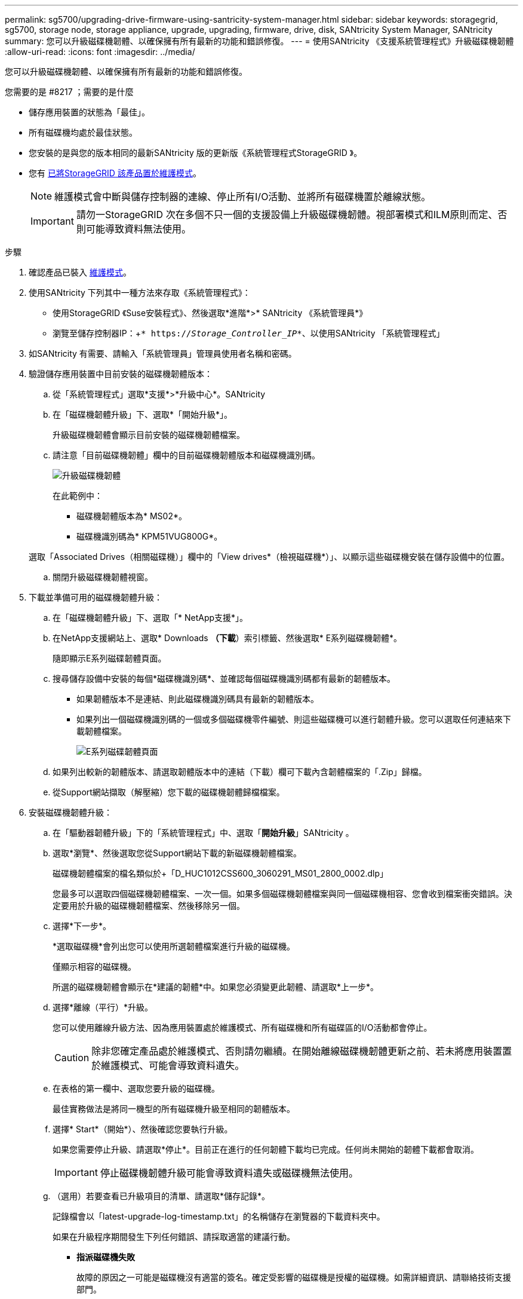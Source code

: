 ---
permalink: sg5700/upgrading-drive-firmware-using-santricity-system-manager.html 
sidebar: sidebar 
keywords: storagegrid, sg5700, storage node, storage appliance, upgrade, upgrading, firmware, drive, disk, SANtricity System Manager, SANtricity 
summary: 您可以升級磁碟機韌體、以確保擁有所有最新的功能和錯誤修復。 
---
= 使用SANtricity 《支援系統管理程式》升級磁碟機韌體
:allow-uri-read: 
:icons: font
:imagesdir: ../media/


[role="lead"]
您可以升級磁碟機韌體、以確保擁有所有最新的功能和錯誤修復。

.您需要的是 #8217 ；需要的是什麼
* 儲存應用裝置的狀態為「最佳」。
* 所有磁碟機均處於最佳狀態。
* 您安裝的是與您的版本相同的最新SANtricity 版的更新版《系統管理程式StorageGRID 》。
* 您有 xref:placing-appliance-into-maintenance-mode.adoc[已將StorageGRID 該產品置於維護模式]。
+

NOTE: 維護模式會中斷與儲存控制器的連線、停止所有I/O活動、並將所有磁碟機置於離線狀態。

+

IMPORTANT: 請勿一StorageGRID 次在多個不只一個的支援設備上升級磁碟機韌體。視部署模式和ILM原則而定、否則可能導致資料無法使用。



.步驟
. 確認產品已裝入 xref:placing-appliance-into-maintenance-mode.adoc[維護模式]。
. 使用SANtricity 下列其中一種方法來存取《系統管理程式》：
+
** 使用StorageGRID 《Suse安裝程式》、然後選取*進階*>* SANtricity 《系統管理員*》
** 瀏覽至儲存控制器IP：+`* https://_Storage_Controller_IP_*`、以使用SANtricity 「系統管理程式」


. 如SANtricity 有需要、請輸入「系統管理員」管理員使用者名稱和密碼。
. 驗證儲存應用裝置中目前安裝的磁碟機韌體版本：
+
.. 從「系統管理程式」選取*支援*>*升級中心*。SANtricity
.. 在「磁碟機韌體升級」下、選取*「開始升級*」。
+
升級磁碟機韌體會顯示目前安裝的磁碟機韌體檔案。

.. 請注意「目前磁碟機韌體」欄中的目前磁碟機韌體版本和磁碟機識別碼。
+
image::../media/storagegrid_update_drive_firmware.png[升級磁碟機韌體]

+
在此範例中：

+
*** 磁碟機韌體版本為* MS02*。
*** 磁碟機識別碼為* KPM51VUG800G*。


+
選取「Associated Drives（相關磁碟機）」欄中的「View drives*（檢視磁碟機*）」、以顯示這些磁碟機安裝在儲存設備中的位置。

.. 關閉升級磁碟機韌體視窗。


. 下載並準備可用的磁碟機韌體升級：
+
.. 在「磁碟機韌體升級」下、選取「* NetApp支援*」。
.. 在NetApp支援網站上、選取* Downloads *（下載*）索引標籤、然後選取* E系列磁碟機韌體*。
+
隨即顯示E系列磁碟韌體頁面。

.. 搜尋儲存設備中安裝的每個*磁碟機識別碼*、並確認每個磁碟機識別碼都有最新的韌體版本。
+
*** 如果韌體版本不是連結、則此磁碟機識別碼具有最新的韌體版本。
*** 如果列出一個磁碟機識別碼的一個或多個磁碟機零件編號、則這些磁碟機可以進行韌體升級。您可以選取任何連結來下載韌體檔案。
+
image::../media/storagegrid_drive_firmware_download.png[E系列磁碟韌體頁面]



.. 如果列出較新的韌體版本、請選取韌體版本中的連結（下載）欄可下載內含韌體檔案的「.Zip」歸檔。
.. 從Support網站擷取（解壓縮）您下載的磁碟機韌體歸檔檔案。


. 安裝磁碟機韌體升級：
+
.. 在「驅動器韌體升級」下的「系統管理程式」中、選取「*開始升級*」SANtricity 。
.. 選取*瀏覽*、然後選取您從Support網站下載的新磁碟機韌體檔案。
+
磁碟機韌體檔案的檔名類似於+「D_HUC1012CSS600_3060291_MS01_2800_0002.dlp」

+
您最多可以選取四個磁碟機韌體檔案、一次一個。如果多個磁碟機韌體檔案與同一個磁碟機相容、您會收到檔案衝突錯誤。決定要用於升級的磁碟機韌體檔案、然後移除另一個。

.. 選擇*下一步*。
+
*選取磁碟機*會列出您可以使用所選韌體檔案進行升級的磁碟機。

+
僅顯示相容的磁碟機。

+
所選的磁碟機韌體會顯示在*建議的韌體*中。如果您必須變更此韌體、請選取*上一步*。

.. 選擇*離線（平行）*升級。
+
您可以使用離線升級方法、因為應用裝置處於維護模式、所有磁碟機和所有磁碟區的I/O活動都會停止。

+

CAUTION: 除非您確定產品處於維護模式、否則請勿繼續。在開始離線磁碟機韌體更新之前、若未將應用裝置置於維護模式、可能會導致資料遺失。

.. 在表格的第一欄中、選取您要升級的磁碟機。
+
最佳實務做法是將同一機型的所有磁碟機升級至相同的韌體版本。

.. 選擇* Start*（開始*）、然後確認您要執行升級。
+
如果您需要停止升級、請選取*停止*。目前正在進行的任何韌體下載均已完成。任何尚未開始的韌體下載都會取消。

+

IMPORTANT: 停止磁碟機韌體升級可能會導致資料遺失或磁碟機無法使用。

.. （選用）若要查看已升級項目的清單、請選取*儲存記錄*。
+
記錄檔會以「latest-upgrade-log-timestamp.txt」的名稱儲存在瀏覽器的下載資料夾中。

+
如果在升級程序期間發生下列任何錯誤、請採取適當的建議行動。

+
*** *指派磁碟機失敗*
+
故障的原因之一可能是磁碟機沒有適當的簽名。確定受影響的磁碟機是授權的磁碟機。如需詳細資訊、請聯絡技術支援部門。

+
更換磁碟機時、請確定更換磁碟機的容量等於或大於您要更換的故障磁碟機。

+
您可以在儲存陣列接收I/O時更換故障磁碟機

*** *檢查儲存陣列*
+
**** 確定已將IP位址指派給每個控制器。
**** 確保連接至控制器的所有纜線均未損壞。
**** 確定所有纜線都已緊密連接。


*** *整合式熱備援磁碟機*
+
您必須先修正此錯誤狀況、才能升級韌體。

*** *不完整的Volume Groups *
+
如果一個或多個Volume群組或磁碟集區不完整、您必須先修正此錯誤狀況、才能升級韌體。

*** *目前在任何磁碟區群組上執行的獨佔作業（背景媒體/同位元檢查除外）*
+
如果正在進行一或多個專屬作業、則必須先完成作業、才能升級韌體。使用System Manager來監控作業進度。

*** *遺失磁碟區*
+
您必須先修正遺失的磁碟區狀況、才能升級韌體。

*** *任一控制器的狀態不是Optimal（最佳）*
+
其中一個儲存陣列控制器需要注意。必須先修正此狀況、才能升級韌體。

*** *控制器物件圖表之間的儲存分割資訊不相符*
+
驗證控制器上的資料時發生錯誤。請聯絡技術支援部門以解決此問題。

*** * SPM驗證資料庫控制器檢查失敗*
+
控制器上發生儲存分割區對應資料庫錯誤。請聯絡技術支援部門以解決此問題。

*** *組態資料庫驗證（如果儲存陣列的控制器版本支援）*
+
控制器上發生組態資料庫錯誤。請聯絡技術支援部門以解決此問題。

*** * MEL相關檢查*
+
請聯絡技術支援部門以解決此問題。

*** *過去7天內報告了超過10個的「轉譯資訊」或「關鍵MEL」事件*
+
請聯絡技術支援部門以解決此問題。

*** *過去7天內報告超過2頁2C重大MEL事件*
+
請聯絡技術支援部門以解決此問題。

*** *過去7天內報告超過2個降級磁碟機通道嚴重MEL事件*
+
請聯絡技術支援部門以解決此問題。

*** *過去7天內有4個以上的重要MEL項目*
+
請聯絡技術支援部門以解決此問題。





. 。如果此程序順利完成、而且您有其他程序可在節點處於維護模式時執行、請立即執行。完成後、或是遇到任何故障並想要重新啟動時、請選取*進階*>*重新啟動控制器*、然後選取下列其中一個選項：
+
** 選擇*重新開機StorageGRID 至S編*
** 選取*重新開機進入維護模式*、以重新啟動控制器、使節點保持維護模式。如果您在程序期間遇到任何失敗、並想要重新啟動、請選取此選項。節點完成重新開機至維護模式後、請從失敗程序的適當步驟重新啟動。
+
image::../media/reboot_controller_from_maintenance_mode.png[以維護模式重新啟動控制器]

+
裝置重新開機和重新加入網格可能需要20分鐘的時間。若要確認重新開機已完成、且節點已重新加入網格、請返回Grid Manager。節點頁面應顯示應用裝置節點的正常狀態（節點名稱左側沒有圖示）、表示沒有警示處於作用中狀態、且節點已連接至網格。

+
image::../media/node_rejoin_grid_confirmation.png[應用裝置節點重新加入網格]





xref:upgrading-santricity-os-on-storage-controller.adoc[升級SANtricity 儲存控制器上的作業系統]
